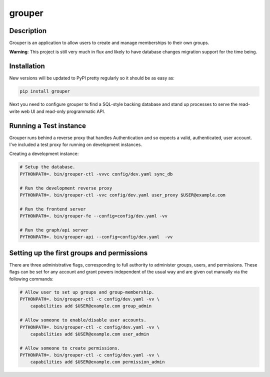 =======
grouper
=======

.. image:: https://travis-ci.org/dropbox/grouper.png?branch=master
    :alt: Build Status
    :target: https://travis-ci.org/dropbox/grouper


Description
-----------

Grouper is an application to allow users to create and manage
memberships to their own groups.

**Warning**: This project is still very much in flux and likely
to have database changes migration support for the time being.

Installation
------------

New versions will be updated to PyPI pretty regularly so it should be as
easy as:

.. code:: bash

    pip install grouper

Next you need to configure grouper to find a SQL-style backing database and
stand up processes to serve the read-write web UI and read-only programmatic
API.


Running a Test instance
-----------------------

Grouper runs behind a reverse proxy that handles Authentication and so
expects a valid, authenticated, user account. I've included a test proxy
for running on development instances.

Creating a development instance:

.. code:: bash

    # Setup the database.
    PYTHONPATH=. bin/grouper-ctl -vvvc config/dev.yaml sync_db

    # Run the development reverse proxy
    PYTHONPATH=. bin/grouper-ctl -vvc config/dev.yaml user_proxy $USER@example.com

    # Run the frontend server
    PYTHONPATH=. bin/grouper-fe --config=config/dev.yaml -vv

    # Run the graph/api server
    PYTHONPATH=. bin/grouper-api --config=config/dev.yaml  -vv


Setting up the first groups and permissions
-------------------------------------------

There are three administrative flags, corresponding to full authority to
administer groups, users, and permissions. These flags can be set for any
account and grant powers independent of the usual way and are given out manually
via the following commands:

.. code:: bash

    # Allow user to set up groups and group-membership.
    PYTHONPATH=. bin/grouper-ctl -c config/dev.yaml -vv \
        capabilities add $USER@example.com group_admin

    # Allow someone to enable/disable user accounts.
    PYTHONPATH=. bin/grouper-ctl -c config/dev.yaml -vv \
        capabilities add $USER@example.com user_admin

    # Allow someone to create permissions.
    PYTHONPATH=. bin/grouper-ctl -c config/dev.yaml -vv \
        capabilities add $USER@example.com permission_admin
